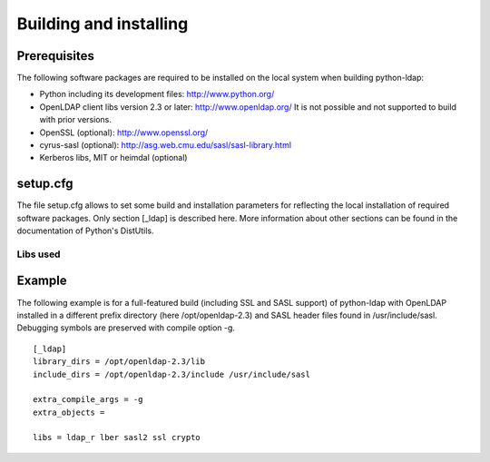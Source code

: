 .. % $Id: ldap-dn.tex,v 1.8 2008/03/26 12:10:12 stroeder Exp 

***********************
Building and installing
***********************

Prerequisites
=============

The following software packages are required to be installed
on the local system when building python-ldap:

- Python including its development files: http://www.python.org/
- OpenLDAP client libs version 2.3 or later: http://www.openldap.org/
  It is not possible and not supported to build with prior versions.
- OpenSSL (optional): http://www.openssl.org/
- cyrus-sasl (optional): http://asg.web.cmu.edu/sasl/sasl-library.html
- Kerberos libs, MIT or heimdal (optional)

setup.cfg
=========

The file setup.cfg allows to set some build and installation
parameters for reflecting the local installation of required
software packages. Only section [_ldap] is described here.
More information about other sections can be found in the
documentation of Python's DistUtils.

.. data:: library_dirs

   Specifies in which directories to search for required libraries.

.. data:: include_dirs

   Specifies in which directories to search for include files of required libraries.

.. data:: libs

   A space-separated list of library names to link to (see :ref:`libs-used-label`).

.. data:: extra_compile_args

   Compiler options.

.. data:: extra_objects

.. _libs-used-label:

Libs used
---------

.. data:: ldap
.. data:: ldap_r

   The LDAP protocol library of OpenLDAP. ldap_r is the reentrant version
   and should be preferred.

.. data:: lber

   The BER encoder/decoder library of OpenLDAP.

.. data:: sasl2

   The Cyrus-SASL library if needed and present during build

.. data:: ssl

   The SSL/TLS library of OpenSSL if needed and present during build

.. data:: crypto

   The basic cryptographic library of OpenSSL if needed and present during build

Example
=============

The following example is for a full-featured build (including SSL and SASL support)
of python-ldap with OpenLDAP installed in a different prefix directory
(here /opt/openldap-2.3) and SASL header files found in /usr/include/sasl.
Debugging symbols are preserved with compile option -g. ::

  [_ldap]
  library_dirs = /opt/openldap-2.3/lib
  include_dirs = /opt/openldap-2.3/include /usr/include/sasl

  extra_compile_args = -g
  extra_objects =

  libs = ldap_r lber sasl2 ssl crypto

